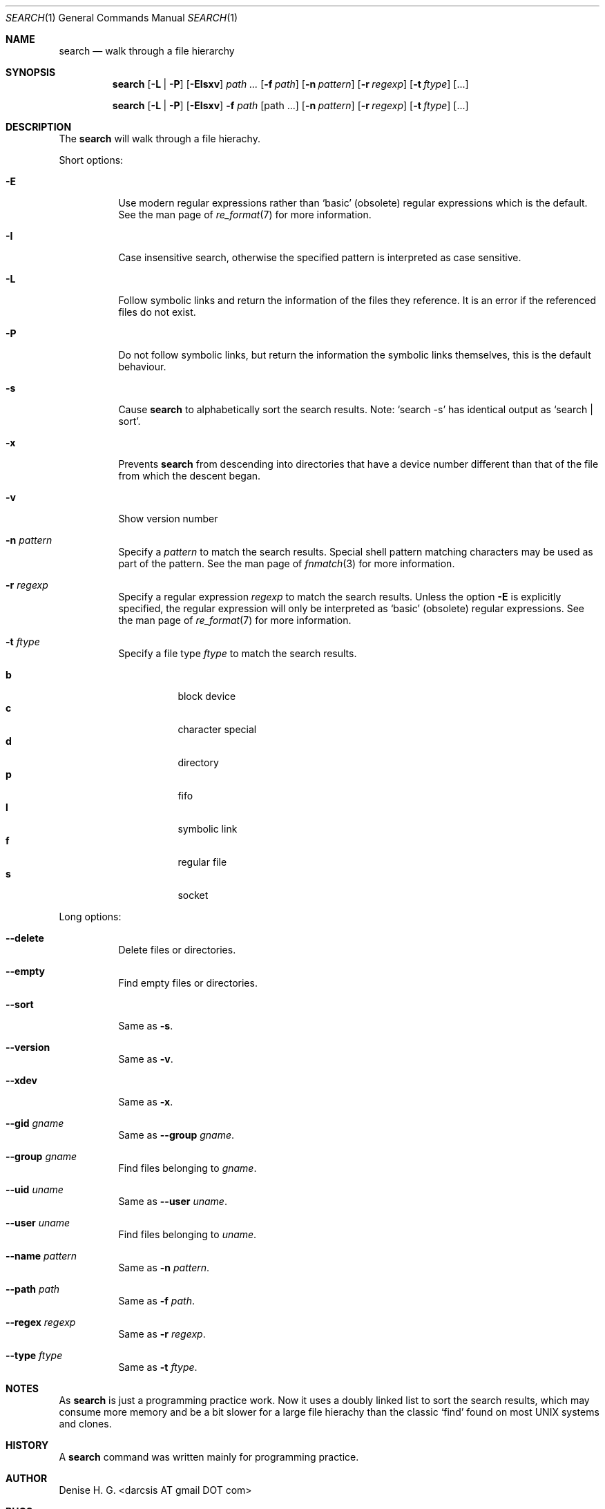.Dd November 12, 2010
.Dt SEARCH 1
.Os
.Sh NAME
.Nm search
.Nd walk through a file hierarchy
.Sh SYNOPSIS
.Pp
.Nm
.Op Fl L | Fl P
.Op Fl EIsxv
.Ar path ...
.Op Fl f Ar path
.Op Fl n Ar pattern
.Op Fl r Ar regexp
.Op Fl t Ar ftype
.Op ...
.Pp
.Nm
.Op Fl L | Fl P
.Op Fl EIsxv
.Fl f Ar path
.Op path ...
.Op Fl n Ar pattern
.Op Fl r Ar regexp
.Op Fl t Ar ftype
.Op ...
.Sh DESCRIPTION
The
.Nm
will walk through a file hierachy.
.Pp
Short options:
.Bl -tag -width indent
.It Fl E
Use modern regular expressions rather than `basic' (obsolete)
regular expressions which is the default. See the man page of
.Xr re_format 7
for more information.
.It Fl I
Case insensitive search, otherwise the specified pattern is
interpreted as case sensitive.
.It Fl L
Follow symbolic links and return the information of the files
they reference. It is an error if the referenced files do not
exist.
.It Fl P
Do not follow symbolic links, but return the information the
symbolic links themselves, this is the default behaviour.
.It Fl s
Cause
.Nm
to alphabetically sort the search results. Note:
.Ql search -s
has identical output as
.Ql search | sort .
.It Fl x
Prevents
.Nm
from descending into directories that have a device
number different than that of the file from which
the descent began.
.It Fl v
Show version number
.It Fl n Ar pattern
Specify a
.Ar pattern
to match the search results. Special shell pattern matching
characters may be used as part of the pattern. See the man
page of
.Xr fnmatch 3
for more information.
.It Fl r Ar regexp
Specify a regular expression
.Ar regexp
to match the search results. Unless the option
.Ic -E
is explicitly specified, the regular expression will only be
interpreted as
.Ql basic
(obsolete) regular expressions. See the man page of
.Xr re_format 7
for more information.
.It Fl t Ar ftype
Specify a file type
.Ar ftype
to match the search results.
.Pp
.Bl -tag -width indent -compact
.It Cm b
block device
.It Cm c
character special
.It Cm d
directory
.It Cm p
fifo
.It Cm l
symbolic link
.It Cm f
regular file
.It Cm s
socket
.El
.El
.Pp
Long options:
.Bl -tag -width indent
.It Fl -delete
Delete files or directories.
.It Fl -empty
Find empty files or directories.
.It Fl -sort
Same as
.Ic -s .
.It Fl -version
Same as
.Ic -v .
.It Fl -xdev
Same as
.Ic -x .
.It Fl -gid Ar gname
Same as
.Fl -group Ar gname .
.It Fl -group Ar gname
Find files belonging to
.Ar gname .
.It Fl -uid Ar uname
Same as
.Fl -user Ar uname .
.It Fl -user Ar uname
Find files belonging to
.Ar uname .
.It Fl -name Ar pattern
Same as
.Ic -n Ar pattern .
.It Fl -path Ar path
Same as
.Ic -f Ar path .
.It Fl -regex Ar regexp
Same as
.Ic -r Ar regexp .
.It Fl -type Ar ftype
Same as
.Ic -t Ar ftype .
.El
.Sh NOTES
As
.Nm
is just a programming practice work. Now it uses a doubly linked list
to sort the search results, which may consume more memory and be a bit
slower for a large file hierachy than the classic
.Ql find
found on most UNIX systems and clones.
.Sh HISTORY
A
.Nm
command was written mainly for programming practice.
.Sh AUTHOR
Denise H. G. <darcsis AT gmail DOT com>
.Sh BUGS
There must be plenty of them...
